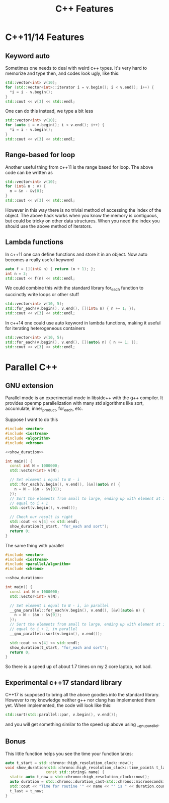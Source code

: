 #+TITLE: C++ Features
#+PROPERTY: header-args:cpp :results drawer :includes '(<iostream> <vector>)

* C++11/14 Features
** Keyword auto
Sometimes one needs to deal with weird c++ types. It's very hard to memorize and
type then, and codes look ugly, like this:
#+BEGIN_SRC cpp
std::vector<int> v(10);
for (std::vector<int>::iterator i = v.begin(); i < v.end(); i++) {
  *i = i - v.begin();
}
std::cout << v[3] << std::endl;
#+END_SRC
#+RESULTS:
:RESULTS:
3
:END:

One can do this instead, we type a bit less
#+BEGIN_SRC cpp
std::vector<int> v(10);
for (auto i = v.begin(); i < v.end(); i++) {
  *i = i - v.begin();
}
std::cout << v[3] << std::endl;
#+END_SRC
#+RESULTS:
:RESULTS:
3
:END:

** Range-based for loop
Another useful thing from c++11 is the range based for loop. The above code can
be written as
#+BEGIN_SRC cpp
std::vector<int> v(10);
for (int& n : v) {
  n = &n - &v[0];
}
std::cout << v[3] << std::endl;
#+END_SRC
#+RESULTS:
:RESULTS:
3
:END:

However in this way there is no trivial method of accessing the index of the
object. The above hack works when you know the memory is contiguous, but could
be tricky on other data structures. When you need the index you should use the
above method of iterators.

** Lambda functions
In c++11 one can define functions and store it in an object. Now auto becomes a
really useful keyword
#+BEGIN_SRC cpp
auto f = [](int& n) { return (n + 1); };
int n = 3;
std::cout << f(n) << std::endl;
#+END_SRC
#+RESULTS:
:RESULTS:
4
:END:

We could combine this with the standard library for_each function to succinctly
write loops or other stuff
#+BEGIN_SRC cpp :includes '(<algorithm> <iostream> <vector>)
std::vector<int> v(10, 5);
std::for_each(v.begin(), v.end(), [](int& n) { n += 1; });
std::cout << v[3] << std::endl;
#+END_SRC
#+RESULTS:
:RESULTS:
6
:END:

In c++14 one could use auto keyword in lambda functions, making it useful for
iterating heterogeneous containers
#+BEGIN_SRC cpp :includes '(<algorithm> <iostream> <vector>)
std::vector<int> v(10, 5);
std::for_each(v.begin(), v.end(), [](auto& n) { n += 1; });
std::cout << v[3] << std::endl;
#+END_SRC
#+RESULTS:
:RESULTS:
6
:END:

* Parallel C++
** GNU extension
Parallel mode is an experimental mode in libstdc++ with the g++ compiler. It
provides openmp parallelization with many std algorithms like sort, accumulate,
inner_product, for_each, etc.

Suppose I want to do this
#+BEGIN_SRC cpp :main no :flags '("-std=c++14 -O2") :noweb yes
  #include <vector>
  #include <iostream>
  #include <algorithm>
  #include <chrono>

  <<show_duration>>

  int main() {
    const int N = 1000000;
    std::vector<int> v(N);

    // Set element i equal to N - i
    std::for_each(v.begin(), v.end(), [&v](auto& n) {
      n = N - (&n - &v[0]);
    });
    // Sort the elements from small to large, ending up with element at index i
    // equal to i + 1
    std::sort(v.begin(), v.end());

    // Check our result is right
    std::cout << v[4] << std::endl;
    show_duration(t_start, "for_each and sort");
    return 0;
  }
#+END_SRC

#+RESULTS:
:RESULTS:
5
Time for routine 'for_each and sort' is 24162 µs
:END:

The same thing with parallel
#+BEGIN_SRC cpp :main no :flags '("-D_GLIBCXX_PARALLEL -fopenmp -std=c++14 -O2") :noweb yes
  #include <vector>
  #include <iostream>
  #include <parallel/algorithm>
  #include <chrono>

  <<show_duration>>

  int main() {
    const int N = 1000000;
    std::vector<int> v(N);

    // Set element i equal to N - i, in parallel
    __gnu_parallel::for_each(v.begin(), v.end(), [&v](auto& n) {
      n = N - (&n - &v[0]);
    });
    // Sort the elements from small to large, ending up with element at index i
    // equal to i + 1, in parallel
    __gnu_parallel::sort(v.begin(), v.end());

    std::cout << v[4] << std::endl;
    show_duration(t_start, "for_each and sort");
    return 0;
  }
#+END_SRC

#+RESULTS:
:RESULTS:
5
Time for routine 'for_each and sort' is 13715 µs
:END:

So there is a speed up of about 1.7 times on my 2 core laptop, not bad.

** Experimental c++17 standard library
C++17 is supposed to bring all the above goodies into the standard library.
However to my knowledge neither g++ nor clang has implemented them yet. When
implemented, the code will look like this:

#+BEGIN_SRC cpp
std::sort(std::parallel::par, v.begin(), v.end());
#+END_SRC

and you will get something similar to the speed up above using __gnu_parallel.

** Bonus
This little function helps you see the time your function takes:
#+NAME: show_duration
#+BEGIN_SRC cpp
  auto t_start = std::chrono::high_resolution_clock::now();
  void show_duration(std::chrono::high_resolution_clock::time_point& t_last,
                    const std::string& name) {
    static auto t_now = std::chrono::high_resolution_clock::now();
    auto duration = std::chrono::duration_cast<std::chrono::microseconds>(t_now - t_last);
    std::cout << "Time for routine '" << name << "' is " << duration.count() << " µs" << std::endl;
    t_last = t_now;
  }
#+END_SRC



